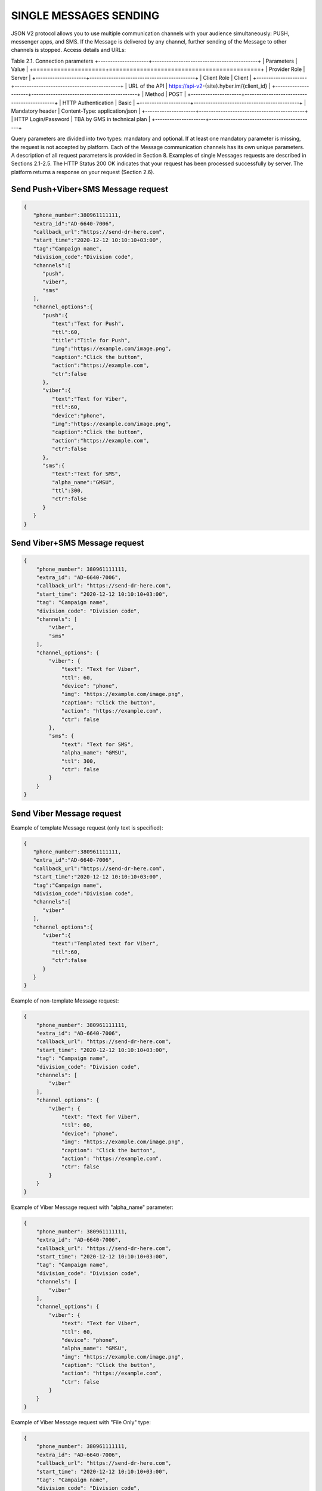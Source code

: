 SINGLE MESSAGES SENDING
=======================

JSON V2 protocol allows you to use multiple communication channels with your audience simultaneously: PUSH, messenger apps, and SMS. If the Message is delivered by any channel, further sending of the Message to other channels is stopped. 
Access details and URLs: 

Table 2.1. Connection parameters
+---------------------+--------------------------------------------+
| Parameters          | Value                                      |
+=====================+============================================+
| Provider Role       | Server                                     |
+---------------------+--------------------------------------------+
| Client Role         | Client                                     |
+---------------------+--------------------------------------------+
| URL of the API      | https://api-v2-{site}.hyber.im/{client_id} |
+---------------------+--------------------------------------------+
| Method              | POST                                       |
+---------------------+--------------------------------------------+
| HTTP Authentication | Basic                                      |
+---------------------+--------------------------------------------+
| Mandatory header    | Content-Type: application/json             |
+---------------------+--------------------------------------------+
| HTTP Login/Password | TBA by GMS in technical plan               |
+---------------------+--------------------------------------------+

Query parameters are divided into two types: mandatory and optional. If at least one mandatory parameter is missing, the request is not accepted by platform. Each of the Message communication channels has its own unique parameters. A description of all request parameters is provided in Section 8. 
Examples of single Messages requests are described in Sections 2.1-2.5.
The HTTP Status 200 OK indicates that your request has been processed successfully by server.
The platform returns a response on your request (Section 2.6).

Send Push+Viber+SMS Message request 
-----------------------------------

.. code-block:: json

   {
      "phone_number":380961111111,
      "extra_id":"AD-6640-7006",
      "callback_url":"https://send-dr-here.com",
      "start_time":"2020-12-12 10:10:10+03:00",
      "tag":"Campaign name",
      "division_code":"Division code",
      "channels":[
         "push",
         "viber",
         "sms"
      ],
      "channel_options":{
         "push":{
            "text":"Text for Push",
            "ttl":60,
            "title":"Title for Push",
            "img":"https://example.com/image.png",
            "caption":"Click the button",
            "action":"https://example.com",
            "ctr":false
         },
         "viber":{
            "text":"Text for Viber",
            "ttl":60,
            "device":"phone",
            "img":"https://example.com/image.png",
            "caption":"Click the button",
            "action":"https://example.com",
            "ctr":false
         },
         "sms":{
            "text":"Text for SMS",
            "alpha_name":"GMSU",
            "ttl":300,
            "ctr":false
         }
      }
   }
Send Viber+SMS Message request 
------------------------------

.. code-block:: json

   {
       "phone_number": 380961111111,
       "extra_id": "AD-6640-7006",
       "callback_url": "https://send-dr-here.com",
       "start_time": "2020-12-12 10:10:10+03:00",
       "tag": "Campaign name",
       "division_code": "Division code",
       "channels": [
           "viber",
           "sms"
       ],
       "channel_options": {
           "viber": {
               "text": "Text for Viber",
               "ttl": 60,
               "device": "phone",
               "img": "https://example.com/image.png",
               "caption": "Click the button",
               "action": "https://example.com",
               "ctr": false
           },
           "sms": {
               "text": "Text for SMS",
               "alpha_name": "GMSU",
               "ttl": 300,
               "ctr": false
           }
       }
   }

Send Viber Message request
-------------------------- 

Example of template Message request (only text is specified):

.. code-block:: json

   {
      "phone_number":380961111111,
      "extra_id":"AD-6640-7006",
      "callback_url":"https://send-dr-here.com",
      "start_time":"2020-12-12 10:10:10+03:00",
      "tag":"Campaign name",
      "division_code":"Division code",
      "channels":[
         "viber"
      ],
      "channel_options":{
         "viber":{
            "text":"Templated text for Viber",
            "ttl":60,
            "ctr":false
         }
      }
   }

Example of non-template Message request:

.. code-block:: json

   {
       "phone_number": 380961111111,
       "extra_id": "AD-6640-7006",
       "callback_url": "https://send-dr-here.com",
       "start_time": "2020-12-12 10:10:10+03:00",
       "tag": "Campaign name",
       "division_code": "Division code",
       "channels": [
           "viber"
       ],
       "channel_options": {
           "viber": {
               "text": "Text for Viber",
               "ttl": 60,
               "device": "phone",
               "img": "https://example.com/image.png",
               "caption": "Click the button",
               "action": "https://example.com",
               "ctr": false
           }
       }
   }

Example of Viber Message request with "alpha_name" parameter:

.. code-block:: json

   {
       "phone_number": 380961111111,
       "extra_id": "AD-6640-7006",
       "callback_url": "https://send-dr-here.com",
       "start_time": "2020-12-12 10:10:10+03:00",
       "tag": "Campaign name",
       "division_code": "Division code",
       "channels": [
           "viber"
       ],
       "channel_options": {
           "viber": {
               "text": "Text for Viber",
               "ttl": 60,
               "device": "phone",
               "alpha_name": "GMSU",
               "img": "https://example.com/image.png",
               "caption": "Click the button",
               "action": "https://example.com",
               "ctr": false
           }
       }
   }

Example of Viber Message request with "File Only" type:

.. code-block:: json

   {
       "phone_number": 380961111111,
       "extra_id": "AD-6640-7006",
       "callback_url": "https://send-dr-here.com",
       "start_time": "2020-12-12 10:10:10+03:00",
       "tag": "Campaign name",
       "division_code": "Division code",
       "channels": [
           "viber"
       ],
       "channel_options": {
           "viber": {
               "ttl": 60,
               "device": "phone",
               "file_name": "Name_for_document.docx",
               "action": "https://example.com/file.docx",
               "ctr": false
           }
       }
   }

Send SMS Message request
------------------------

.. code-block:: json

   {
       "phone_number": 380961111111,
       "extra_id": "AD-6640-7006",
       "callback_url": "https://send-dr-here.com",
       "start_time": "2020-12-12 10:10:10+03:00",
       "tag": "Campaign name",
       "division_code": "Division code",
       "channels": [
           "sms"
       ],
       "channel_options": {
           "sms": {
               "text": "Text for SMS",
               "alpha_name": "GMSU",
               "ttl": 300,
               "ctr": false
           }
       }
   }

Send WhatsApp Message request
----------------------------- 

Example of template Message request:

.. code-block:: json

   {
       "phone_number": 380961111111,
       "extra_id": "AD-6640-7006",
       "callback_url": "https://send-dr-here.com",
       "start_time": "2020-12-12 10:10:10+03:00",
       "tag": "Campaign name",
       "division_code": "Division code",
       "channels": [
           "whatsapp"
       ],
       "channel_options": {
           "whatsapp": {
               "text": "Templated text for WhatsApp",
               "ttl": 604800,
               "ctr": false
           }
       }
   }

Example of non-template (Session) Message request:

.. code-block:: json

   {
      "phone_number":380961111111,
      "extra_id":"AD-6640-7006",
      "callback_url":"https://send-dr-here.com",
      "start_time":"2020-12-12 10:10:10+03:00",
      "tag":"Campaign name",
      "division_code":"Division code",
      "channels":[
         "whatsapp"
      ],
      "channel_options":{
         "whatsapp":{
            "text":"Session text for WhatsApp",
            "img":"https://example.com/image.png",
            "img_name":"Name for image",
            "doc":"https://example.com/file.docx",
            "doc_name":"Name for document",
            "audio":"https://example.com/audio.mp3",
            "video":"https://example.com/video.mp4",
            "video_name":"Name for video",
            "latitude":"50.438820",
            "longitude":"30.498916",
            "ttl":604800,
            "ctr":false
         }
      }
   }

Response to a single Message request  
------------------------------------

If the request is correct, you receive the following response to your request: 

.. code-block:: json

   {"message_id":"9f60ac8f-e721-5027-b838-e6fcb95fcd7a"}

If the request contains an error or inconsistency with the connection settings, you receive the following response:

.. code-block:: json
   {"error_code":36024,"error_text":"Phone number incorrect"}

A description of the response parameters is provided in Section 9. 


